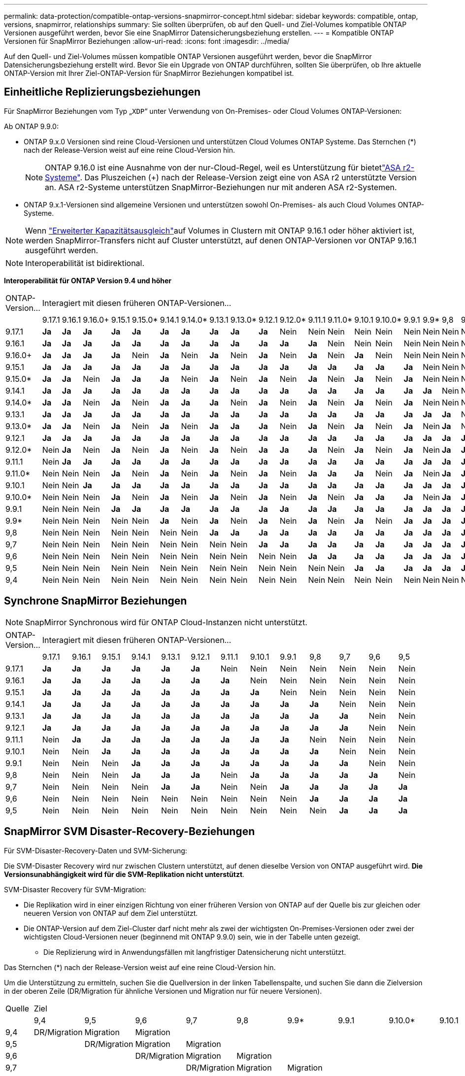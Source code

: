 ---
permalink: data-protection/compatible-ontap-versions-snapmirror-concept.html 
sidebar: sidebar 
keywords: compatible, ontap, versions, snapmirror, relationships 
summary: Sie sollten überprüfen, ob auf den Quell- und Ziel-Volumes kompatible ONTAP Versionen ausgeführt werden, bevor Sie eine SnapMirror Datensicherungsbeziehung erstellen. 
---
= Kompatible ONTAP Versionen für SnapMirror Beziehungen
:allow-uri-read: 
:icons: font
:imagesdir: ../media/


[role="lead"]
Auf den Quell- und Ziel-Volumes müssen kompatible ONTAP Versionen ausgeführt werden, bevor die SnapMirror Datensicherungsbeziehung erstellt wird. Bevor Sie ein Upgrade von ONTAP durchführen, sollten Sie überprüfen, ob Ihre aktuelle ONTAP-Version mit Ihrer Ziel-ONTAP-Version für SnapMirror Beziehungen kompatibel ist.



== Einheitliche Replizierungsbeziehungen

Für SnapMirror Beziehungen vom Typ „`XDP`“ unter Verwendung von On-Premises- oder Cloud Volumes ONTAP-Versionen:

Ab ONTAP 9.9.0:

* ONTAP 9.x.0 Versionen sind reine Cloud-Versionen und unterstützen Cloud Volumes ONTAP Systeme. Das Sternchen (*) nach der Release-Version weist auf eine reine Cloud-Version hin.
+

NOTE: ONTAP 9.16.0 ist eine Ausnahme von der nur-Cloud-Regel, weil es Unterstützung für bietetlink:https://docs.netapp.com/us-en/asa-r2/learn-more/software-support-limitations.html["ASA r2-Systeme"]. Das Pluszeichen (+) nach der Release-Version zeigt eine von ASA r2 unterstützte Version an. ASA r2-Systeme unterstützen SnapMirror-Beziehungen nur mit anderen ASA r2-Systemen.

* ONTAP 9.x.1-Versionen sind allgemeine Versionen und unterstützen sowohl On-Premises- als auch Cloud Volumes ONTAP-Systeme.



NOTE: Wenn link:../flexgroup/enable-adv-capacity-flexgroup-task.html["Erweiterter Kapazitätsausgleich"]auf Volumes in Clustern mit ONTAP 9.16.1 oder höher aktiviert ist, werden SnapMirror-Transfers nicht auf Cluster unterstützt, auf denen ONTAP-Versionen vor ONTAP 9.16.1 ausgeführt werden.


NOTE: Interoperabilität ist bidirektional.

*Interoperabilität für ONTAP Version 9.4 und höher*

|===


| ONTAP-Version… 22+| Interagiert mit diesen früheren ONTAP-Versionen… 


|  | 9.17.1 | 9.16.1 | 9.16.0+ | 9.15.1 | 9.15.0* | 9.14.1 | 9.14.0* | 9.13.1 | 9.13.0* | 9.12.1 | 9.12.0* | 9.11.1 | 9.11.0* | 9.10.1 | 9.10.0* | 9.9.1 | 9.9* | 9,8 | 9,7 | 9,6 | 9,5 | 9,4 


| 9.17.1 | *Ja* | *Ja* | *Ja* | *Ja* | *Ja* | *Ja* | *Ja* | *Ja* | *Ja* | *Ja* | Nein | Nein | Nein | Nein | Nein | Nein | Nein | Nein | Nein | Nein | Nein | Nein 


| 9.16.1 | *Ja* | *Ja* | *Ja* | *Ja* | *Ja* | *Ja* | *Ja* | *Ja* | *Ja* | *Ja* | *Ja* | *Ja* | Nein | Nein | Nein | Nein | Nein | Nein | Nein | Nein | Nein | Nein 


| 9.16.0+ | *Ja* | *Ja* | *Ja* | *Ja* | Nein | *Ja* | Nein | *Ja* | Nein | *Ja* | Nein | *Ja* | Nein | *Ja* | Nein | Nein | Nein | Nein | Nein | Nein | Nein | Nein 


| 9.15.1 | *Ja* | *Ja* | *Ja* | *Ja* | *Ja* | *Ja* | *Ja* | *Ja* | *Ja* | *Ja* | *Ja* | *Ja* | *Ja* | *Ja* | *Ja* | *Ja* | Nein | Nein | Nein | Nein | Nein | Nein 


| 9.15.0* | *Ja* | *Ja* | Nein | *Ja* | *Ja* | *Ja* | Nein | *Ja* | Nein | *Ja* | Nein | *Ja* | Nein | *Ja* | Nein | *Ja* | Nein | Nein | Nein | Nein | Nein | Nein 


| 9.14.1 | *Ja* | *Ja* | *Ja* | *Ja* | *Ja* | *Ja* | *Ja* | *Ja* | *Ja* | *Ja* | *Ja* | *Ja* | *Ja* | *Ja* | *Ja* | *Ja* | *Ja* | Nein | Nein | Nein | Nein | Nein 


| 9.14.0* | *Ja* | *Ja* | Nein | *Ja* | Nein | *Ja* | *Ja* | *Ja* | Nein | *Ja* | Nein | *Ja* | Nein | *Ja* | Nein | *Ja* | Nein | Nein | Nein | Nein | Nein | Nein 


| 9.13.1 | *Ja* | *Ja* | *Ja* | *Ja* | *Ja* | *Ja* | *Ja* | *Ja* | *Ja* | *Ja* | *Ja* | *Ja* | *Ja* | *Ja* | *Ja* | *Ja* | *Ja* | *Ja* | Nein | Nein | Nein | Nein 


| 9.13.0* | *Ja* | *Ja* | Nein | *Ja* | Nein | *Ja* | Nein | *Ja* | *Ja* | *Ja* | Nein | *Ja* | Nein | *Ja* | Nein | *Ja* | Nein | *Ja* | Nein | Nein | Nein | Nein 


| 9.12.1 | *Ja* | *Ja* | *Ja* | *Ja* | *Ja* | *Ja* | *Ja* | *Ja* | *Ja* | *Ja* | *Ja* | *Ja* | *Ja* | *Ja* | *Ja* | *Ja* | *Ja* | *Ja* | *Ja* | Nein | Nein | Nein 


| 9.12.0* | Nein | *Ja* | Nein | *Ja* | Nein | *Ja* | Nein | *Ja* | Nein | *Ja* | *Ja* | *Ja* | Nein | *Ja* | Nein | *Ja* | Nein | *Ja* | *Ja* | Nein | Nein | Nein 


| 9.11.1 | Nein | *Ja* | *Ja* | *Ja* | *Ja* | *Ja* | *Ja* | *Ja* | *Ja* | *Ja* | *Ja* | *Ja* | *Ja* | *Ja* | *Ja* | *Ja* | *Ja* | *Ja* | *Ja* | *Ja* | Nein | Nein 


| 9.11.0* | Nein | Nein | Nein | *Ja* | Nein | *Ja* | Nein | *Ja* | Nein | *Ja* | Nein | *Ja* | *Ja* | *Ja* | Nein | *Ja* | Nein | *Ja* | *Ja* | *Ja* | Nein | Nein 


| 9.10.1 | Nein | Nein | *Ja* | *Ja* | *Ja* | *Ja* | *Ja* | *Ja* | *Ja* | *Ja* | *Ja* | *Ja* | *Ja* | *Ja* | *Ja* | *Ja* | *Ja* | *Ja* | *Ja* | *Ja* | *Ja* | Nein 


| 9.10.0* | Nein | Nein | Nein | *Ja* | Nein | *Ja* | Nein | *Ja* | Nein | *Ja* | Nein | *Ja* | Nein | *Ja* | *Ja* | *Ja* | Nein | *Ja* | *Ja* | *Ja* | *Ja* | Nein 


| 9.9.1 | Nein | Nein | Nein | *Ja* | *Ja* | *Ja* | *Ja* | *Ja* | *Ja* | *Ja* | *Ja* | *Ja* | *Ja* | *Ja* | *Ja* | *Ja* | *Ja* | *Ja* | *Ja* | *Ja* | *Ja* | Nein 


| 9.9* | Nein | Nein | Nein | Nein | Nein | *Ja* | Nein | *Ja* | Nein | *Ja* | Nein | *Ja* | Nein | *Ja* | Nein | *Ja* | *Ja* | *Ja* | *Ja* | *Ja* | *Ja* | Nein 


| 9,8 | Nein | Nein | Nein | Nein | Nein | Nein | Nein | *Ja* | *Ja* | *Ja* | *Ja* | *Ja* | *Ja* | *Ja* | *Ja* | *Ja* | *Ja* | *Ja* | *Ja* | *Ja* | *Ja* | Nein 


| 9,7 | Nein | Nein | Nein | Nein | Nein | Nein | Nein | Nein | Nein | *Ja* | *Ja* | *Ja* | *Ja* | *Ja* | *Ja* | *Ja* | *Ja* | *Ja* | *Ja* | *Ja* | *Ja* | Nein 


| 9,6 | Nein | Nein | Nein | Nein | Nein | Nein | Nein | Nein | Nein | Nein | Nein | *Ja* | *Ja* | *Ja* | *Ja* | *Ja* | *Ja* | *Ja* | *Ja* | *Ja* | *Ja* | Nein 


| 9,5 | Nein | Nein | Nein | Nein | Nein | Nein | Nein | Nein | Nein | Nein | Nein | Nein | Nein | *Ja* | *Ja* | *Ja* | *Ja* | *Ja* | *Ja* | *Ja* | *Ja* | *Ja* 


| 9,4 | Nein | Nein | Nein | Nein | Nein | Nein | Nein | Nein | Nein | Nein | Nein | Nein | Nein | Nein | Nein | Nein | Nein | Nein | Nein | Nein | *Ja* | *Ja* 
|===


== Synchrone SnapMirror Beziehungen

[NOTE]
====
SnapMirror Synchronous wird für ONTAP Cloud-Instanzen nicht unterstützt.

====
|===


| ONTAP-Version… 13+| Interagiert mit diesen früheren ONTAP-Versionen… 


|  | 9.17.1 | 9.16.1 | 9.15.1 | 9.14.1 | 9.13.1 | 9.12.1 | 9.11.1 | 9.10.1 | 9.9.1 | 9,8 | 9,7 | 9,6 | 9,5 


| 9.17.1 | *Ja* | *Ja* | *Ja* | *Ja* | *Ja* | *Ja* | Nein | Nein | Nein | Nein | Nein | Nein | Nein 


| 9.16.1 | *Ja* | *Ja* | *Ja* | *Ja* | *Ja* | *Ja* | *Ja* | Nein | Nein | Nein | Nein | Nein | Nein 


| 9.15.1 | *Ja* | *Ja* | *Ja* | *Ja* | *Ja* | *Ja* | *Ja* | *Ja* | Nein | Nein | Nein | Nein | Nein 


| 9.14.1 | *Ja* | *Ja* | *Ja* | *Ja* | *Ja* | *Ja* | *Ja* | *Ja* | *Ja* | *Ja* | Nein | Nein | Nein 


| 9.13.1 | *Ja* | *Ja* | *Ja* | *Ja* | *Ja* | *Ja* | *Ja* | *Ja* | *Ja* | *Ja* | *Ja* | Nein | Nein 


| 9.12.1 | *Ja* | *Ja* | *Ja* | *Ja* | *Ja* | *Ja* | *Ja* | *Ja* | *Ja* | *Ja* | *Ja* | Nein | Nein 


| 9.11.1 | Nein | *Ja* | *Ja* | *Ja* | *Ja* | *Ja* | *Ja* | *Ja* | *Ja* | Nein | Nein | Nein | Nein 


| 9.10.1 | Nein | Nein | *Ja* | *Ja* | *Ja* | *Ja* | *Ja* | *Ja* | *Ja* | *Ja* | Nein | Nein | Nein 


| 9.9.1 | Nein | Nein | Nein | *Ja* | *Ja* | *Ja* | *Ja* | *Ja* | *Ja* | *Ja* | *Ja* | Nein | Nein 


| 9,8 | Nein | Nein | Nein | *Ja* | *Ja* | *Ja* | Nein | *Ja* | *Ja* | *Ja* | *Ja* | *Ja* | Nein 


| 9,7 | Nein | Nein | Nein | Nein | *Ja* | *Ja* | Nein | Nein | *Ja* | *Ja* | *Ja* | *Ja* | *Ja* 


| 9,6 | Nein | Nein | Nein | Nein | Nein | Nein | Nein | Nein | Nein | *Ja* | *Ja* | *Ja* | *Ja* 


| 9,5 | Nein | Nein | Nein | Nein | Nein | Nein | Nein | Nein | Nein | Nein | *Ja* | *Ja* | *Ja* 
|===


== SnapMirror SVM Disaster-Recovery-Beziehungen

.Für SVM-Disaster-Recovery-Daten und SVM-Sicherung:
Die SVM-Disaster Recovery wird nur zwischen Clustern unterstützt, auf denen dieselbe Version von ONTAP ausgeführt wird. *Die Versionsunabhängigkeit wird für die SVM-Replikation nicht unterstützt*.

.SVM-Disaster Recovery für SVM-Migration:
* Die Replikation wird in einer einzigen Richtung von einer früheren Version von ONTAP auf der Quelle bis zur gleichen oder neueren Version von ONTAP auf dem Ziel unterstützt.
* Die ONTAP-Version auf dem Ziel-Cluster darf nicht mehr als zwei der wichtigsten On-Premises-Versionen oder zwei der wichtigsten Cloud-Versionen neuer (beginnend mit ONTAP 9.9.0) sein, wie in der Tabelle unten gezeigt.
+
** Die Replizierung wird in Anwendungsfällen mit langfristiger Datensicherung nicht unterstützt.




Das Sternchen (*) nach der Release-Version weist auf eine reine Cloud-Version hin.

Um die Unterstützung zu ermitteln, suchen Sie die Quellversion in der linken Tabellenspalte, und suchen Sie dann die Zielversion in der oberen Zeile (DR/Migration für ähnliche Versionen und Migration nur für neuere Versionen).

|===


| Quelle 22+| Ziel 


|  | 9,4 | 9,5 | 9,6 | 9,7 | 9,8 | 9.9* | 9.9.1 | 9.10.0* | 9.10.1 | 9.11.0* | 9.11.1 | 9.12.0* | 9.12.1 | 9.13.0* | 9.13.1 | 9.14.0* | 9.14.1 | 9.15.0* | 9.15.1 | 9.16.0 | 9.16.1 | 9.17.1 


| 9,4 | DR/Migration | Migration | Migration |  |  |  |  |  |  |  |  |  |  |  |  |  |  |  |  |  |  |  


| 9,5 |  | DR/Migration | Migration | Migration |  |  |  |  |  |  |  |  |  |  |  |  |  |  |  |  |  |  


| 9,6 |  |  | DR/Migration | Migration | Migration |  |  |  |  |  |  |  |  |  |  |  |  |  |  |  |  |  


| 9,7 |  |  |  | DR/Migration | Migration | Migration |  |  |  |  |  |  |  |  |  |  |  |  |  |  |  |  


| 9,8 |  |  |  |  | DR/Migration | Migration | Migration |  |  |  |  |  |  |  |  |  |  |  |  |  |  |  


| 9.9* |  |  |  |  |  | DR/Migration | Migration | Migration | Migration | Migration | Migration |  |  |  |  |  |  |  |  |  |  |  


| 9.9.1 |  |  |  |  |  |  | DR/Migration | Migration | Migration | Migration | Migration |  |  |  |  |  |  |  |  |  |  |  


| 9.10.0* |  |  |  |  |  |  |  | DR/Migration | Migration | Migration | Migration | Migration | Migration |  |  |  |  |  |  |  |  |  


| 9.10.1 |  |  |  |  |  |  |  |  | DR/Migration | Migration | Migration | Migration | Migration |  |  |  |  |  |  |  |  |  


| 9.11.0* |  |  |  |  |  |  |  |  |  | DR/Migration | Migration | Migration | Migration | Migration | Migration |  |  |  |  |  |  |  


| 9.11.1 |  |  |  |  |  |  |  |  |  |  | DR/Migration | Migration | Migration | Migration | Migration |  |  |  |  |  |  |  


| 9.12.0* |  |  |  |  |  |  |  |  |  |  |  | DR/Migration | Migration | Migration | Migration | Migration | Migration |  |  |  |  |  


| 9.12.1 |  |  |  |  |  |  |  |  |  |  |  |  | DR/Migration | Migration | Migration | Migration | Migration |  |  |  |  |  


| 9.13.0* |  |  |  |  |  |  |  |  |  |  |  |  |  | DR/Migration | Migration | Migration | Migration | Migration | Migration |  |  |  


| 9.13.1 |  |  |  |  |  |  |  |  |  |  |  |  |  |  | DR/Migration | Migration | Migration | Migration | Migration |  |  |  


| 9.14.0* |  |  |  |  |  |  |  |  |  |  |  |  |  |  |  | DR/Migration | Migration | Migration | Migration | Migration | Migration |  


| 9.14.1 |  |  |  |  |  |  |  |  |  |  |  |  |  |  |  |  | DR/Migration | Migration | Migration | Migration | Migration |  


| 9.15.0* |  |  |  |  |  |  |  |  |  |  |  |  |  |  |  |  |  | DR/Migration | Migration | Migration | Migration | Migration 


| 9.15.1 |  |  |  |  |  |  |  |  |  |  |  |  |  |  |  |  |  |  | DR/Migration | Migration | Migration | Migration 


| 9.16.0 |  |  |  |  |  |  |  |  |  |  |  |  |  |  |  |  |  |  |  | DR/Migration | Migration | Migration 


| 9.16.1 |  |  |  |  |  |  |  |  |  |  |  |  |  |  |  |  |  |  |  |  | DR/Migration | Migration 


| 9.17.1 |  |  |  |  |  |  |  |  |  |  |  |  |  |  |  |  |  |  |  |  |  | DR/Migration 
|===


== SnapMirror Disaster Recovery-Beziehungen

Für SnapMirror Beziehungen vom Typ „`DP`“ und vom Richtlinientyp „`async-Mirror`“:


NOTE: Die Spiegelungen vom DP-Typ können nicht ab ONTAP 9.11.1 initialisiert werden und sind in ONTAP 9.12.1 vollständig veraltet. Weitere Informationen finden Sie unter link:https://mysupport.netapp.com/info/communications/ECMLP2880221.html["Abschreibungsvorgänge für Datensicherungs-SnapMirror Beziehungen"^].


NOTE: In der folgenden Tabelle zeigt die Spalte auf der linken Seite die ONTAP-Version auf dem Quell-Volume und in der oberen Zeile die ONTAP-Versionen an, die Sie auf Ihrem Ziel-Volume haben können.

|===


| Quelle 9+| Ziel 


|  | 9.11.1 | 9.10.1 | 9.9.1 | 9,8 | 9,7 | 9,6 | 9,5 | 9,4 | 9,3 


| 9.11.1 | Ja. | Nein | Nein | Nein | Nein | Nein | Nein | Nein | Nein 


| 9.10.1 | Ja. | Ja. | Nein | Nein | Nein | Nein | Nein | Nein | Nein 


| 9.9.1 | Ja. | Ja. | Ja. | Nein | Nein | Nein | Nein | Nein | Nein 


| 9,8 | Nein | Ja. | Ja. | Ja. | Nein | Nein | Nein | Nein | Nein 


| 9,7 | Nein | Nein | Ja. | Ja. | Ja. | Nein | Nein | Nein | Nein 


| 9,6 | Nein | Nein | Nein | Ja. | Ja. | Ja. | Nein | Nein | Nein 


| 9,5 | Nein | Nein | Nein | Nein | Ja. | Ja. | Ja. | Nein | Nein 


| 9,4 | Nein | Nein | Nein | Nein | Nein | Ja. | Ja. | Ja. | Nein 


| 9,3 | Nein | Nein | Nein | Nein | Nein | Nein | Ja. | Ja. | Ja. 
|===

NOTE: Interoperabilität ist nicht bidirektional.
